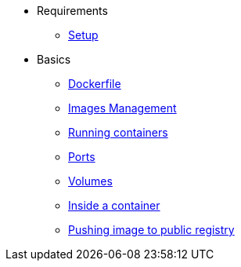 * Requirements
** xref:setup.adoc[Setup]

* Basics
** xref:dockerfile.adoc[Dockerfile]
** xref:imagemanagement.adoc[Images Management]
** xref:runningcontainers.adoc[Running containers]
** xref:ports.adoc[Ports]
** xref:volumes.adoc[Volumes]
** xref:insidecontainer.adoc[Inside a container]
** xref:pushing.adoc[Pushing image to public registry]